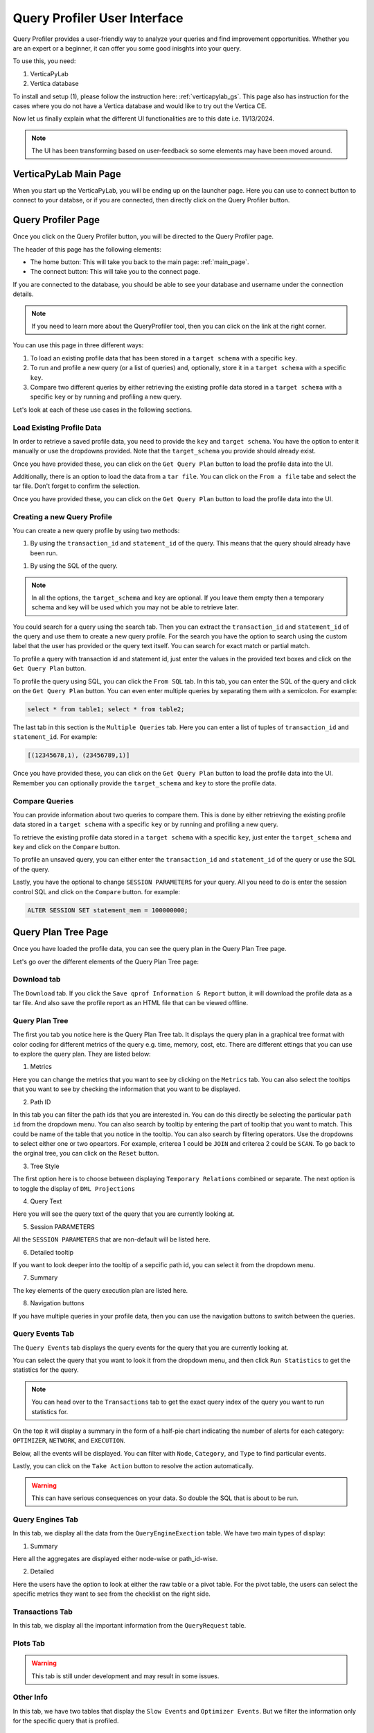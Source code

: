 .. _verticapylab_gs.queryprofiler:

=============================
Query Profiler User Interface
=============================

Query Profiler provides a user-friendly way to analyze your queries and find improvement opportunities.
Whether you are an expert or a beginner, it can offer you some good inisghts into your query.

To use this, you need:

1. VerticaPyLab
2. Vertica database

To install and setup (1), please follow the instruction here: :ref:`verticapylab_gs`. This page also has instruction for the cases where you do not have a Vertica database and would like to try out the Vertica CE.

Now let us finally explain what the different UI functionalities are to this date i.e. 11/13/2024.

.. note:: The UI has been transforming based on user-feedback so some elements may have been moved around.

.. _main_page:

VerticaPyLab Main Page
======================

When you start up the VerticaPyLab, you will be ending up on the launcher page. Here you can use to connect button to connect to your databse, or if you are connected, then directly click on the Query Profiler button.

.. image:: image dir...

.. _qprof_main_page:

Query Profiler Page
===================

Once you click on the Query Profiler button, you will be directed to the Query Profiler page. 

The header of this page has the following elements:

- The home button: This will take you back to the main page: :ref:`main_page`.
- The connect button: This will take you to the connect page.


If you are connected to the database, you should be able to see your database and username under the connection details.

.. image:: image dir...


.. note:: If you need to learn more about the QueryProfiler tool, then you can click on the link at the right corner.


You can use this page in three different ways:

1. To load an existing profile data that has been stored in a ``target schema`` with a specific ``key``.
2. To run and profile a new query (or a list of queries) and, optionally, store it in a ``target schema`` with a specific ``key``.
3. Compare two different queries by either retrieving the existing profile data stored in a ``target schema`` with a specific ``key`` or by running and profiling a new query.

Let's look at each of these use cases in the following sections.

Load Existing Profile Data
---------------------------

In order to retrieve a saved profile data, you need to provide the ``key`` and ``target schema``. You have the option to enter it manually or use the dropdowns provided. Note that the ``target_schema`` you provide should already exist. 

Once you have provided these, you can click on the ``Get Query Plan`` button to load the profile data into the UI.

.. image:: image dir...

Additionally, there is an option to load the data from a ``tar file``. You can click on the ``From a file`` tabe and select the tar file. Don't forget to confirm the selection. 

Once you have provided these, you can click on the ``Get Query Plan`` button to load the profile data into the UI.

.. image:: image dir...

Creating a new Query Profile
----------------------------

You can create a new query profile by using two methods:

1. By using the ``transaction_id`` and ``statement_id`` of the query. This means that the query should already have been run.

1. By using the SQL of the query. 

.. note:: In all the options, the ``target_schema`` and ``key`` are optional. If you leave them empty then a temporary schema and key will be used which you may not be able to retrieve later.

You could search for a query using the search tab. Then you can extract the ``transaction_id`` and ``statement_id`` of the query and use them to create a new query profile. For the search you have the option to search using the custom label that the user has provided or the query text itself. You can search for exact match or partial match.

.. image:: image dir...

To profile a query with transaction id and statement id, just enter the values in the provided text boxes and click on the ``Get Query Plan`` button.

.. image:: image dir...

To profile the query using SQL, you can click the ``From SQL`` tab. In this tab, you can enter the SQL of the query and click on the ``Get Query Plan`` button. You can even enter multiple queries by separating them with a semicolon. For example:

.. code-block:: sql

  select * from table1; select * from table2;

The last tab in this section is the ``Multiple Queries`` tab. Here you can enter a list of tuples of ``transaction_id`` and ``statement_id``. For example:

.. code-block:: Python

  [(12345678,1), (23456789,1)]

Once you have provided these, you can click on the ``Get Query Plan`` button to load the profile data into the UI. Remember you can optionally provide the ``target_schema`` and ``key`` to store the profile data.

.. image:: image dir...

Compare Queries
---------------

You can provide information about two queries to compare them. This is done by either retrieving the existing profile data stored in a ``target schema`` with a specific ``key`` or by running and profiling a new query.

To retrieve the existing profile data stored in a ``target schema`` with a specific ``key``, just enter the ``target_schema`` and ``key`` and click on the ``Compare`` button.

To profile an unsaved query, you can either enter the ``transaction_id`` and ``statement_id`` of the query or use the SQL of the query.

Lastly, you have the optional to change ``SESSION PARAMETERS`` for your query. All you need to do is enter the session control SQL and click on the ``Compare`` button. for example:

.. code-block:: sql

  ALTER SESSION SET statement_mem = 100000000;


.. image:: image dir...


Query Plan Tree Page
=====================

Once you have loaded the profile data, you can see the query plan in the Query Plan Tree page.


.. image:: image dir...


Let's go over the different elements of the Query Plan Tree page:

Download tab
------------

The ``Download`` tab. If you click the ``Save qprof Information & Report`` button, it will download the profile data as a tar file. And also save the profile report as an HTML file that can be viewed offline.

Query Plan Tree
---------------

.. image:: image dir...

The first you tab you notice here is the Query Plan Tree tab. It displays the query plan in a graphical tree format with color coding for different metrics of the query e.g. time, memory, cost, etc. There are different ettings that you can use to explore the query plan. They are listed below:

1. Metrics

Here you can change the metrics that you want to see by clicking on the ``Metrics`` tab. You can also select the tooltips that you want to see by checking the information that you want to be displayed.


2. Path ID

In this tab you can filter the path ids that you are interested in. You can do this directly be selecting the particular ``path id`` from the dropdown menu. You can also search by tooltip by entering the part of tooltip that you want to match. This could be name of the table that you notice in the tooltip. You can also search by filtering operators. Use the dropdowns to select either one or two opeartors. For example, criterea 1 could be ``JOIN`` and criterea 2 could be ``SCAN``. To go back to the orginal tree, you can click on the ``Reset`` button.

3. Tree Style

The first option here is to choose between displaying ``Temporary Relations`` combined or separate. The next option is to toggle the display of ``DML Projections``

4. Query Text

Here you will see the query text of the query that you are currently looking at. 

5. Session PARAMETERS

All the ``SESSION PARAMETERS`` that are non-default will be listed here.

6. Detailed tooltip

If you want to look deeper into the tooltip of a sepcific path id, you can select it from the dropdown menu.

7. Summary

The key elements of the query execution plan are listed here.

8. Navigation buttons

If you have multiple queries in your profile data, then you can use the navigation buttons to switch between the queries.


Query Events Tab
-----------------

.. image:: image dir...

The ``Query Events`` tab displays the query events for the query that you are currently looking at.

You can select the query that you want to look it from the dropdown menu, and then click ``Run Statistics`` to get the statistics for the query.

.. note:: You can head  over to the ``Transactions`` tab to get the exact query index of the query you want to run statistics for.

On the top it will display a summary in the form of a half-pie chart indicating the number of alerts for each category: ``OPTIMIZER``, ``NETWORK``, and ``EXECUTION``.

Below, all the events will be displayed. You can filter with ``Node``, ``Category``, and ``Type`` to find particular events. 

Lastly, you can click on the ``Take Action`` button to resolve the action automatically.

.. warning:: This can have serious consequences on your data. So double the SQL that is about to be run.

Query Engines Tab
-----------------

.. image:: image dir...

In this tab, we display all the data from the ``QueryEngineExection`` table. We have two main types of display:

1. Summary

Here all the aggregates are displayed either node-wise or path_id-wise.

2. Detailed

Here the users have the option to look at either the raw table or a pivot table. For the pivot table, the users can select the specific metrics they want to see from the checklist on the right side.

Transactions Tab
----------------

.. image:: image dir...

In this tab, we display all the important information from the ``QueryRequest`` table.

Plots Tab
---------

.. image:: image dir...

.. warning:: This tab is still under development and may result in some issues. 


Other Info
----------

.. image:: image dir...

In this tab, we have two tables that display the ``Slow Events`` and ``Optimizer Events``. But we filter the information only for the specific query that is profiled.

Manual Query
------------

.. image:: image dir...

We allow the users to run SQL directly from this tab. This is useful if the user wants to run a query that is not part of the profile data. 

Explain Plan
------------

.. image:: image dir...

We allow the users to run ``EXPLAIN PLAN`` directly from this tab. To get the desired results, you must be connected to your database that you ran the query on.

Advanced vDataFrame Output settings
-------------------------------------

.. image:: image dir...

The users can modify the ``vDataFrame`` display settings as per their desire. This mean that the users can change the ``display.max_rows`` or removing/inserting commas for numerical data.


Consistency Checks
------------------

.. image:: image dir...

Here we display the results of the consistency checks that we have run on the profile data. This tells us if some information in the tables were removed because of rentention issues. 

Execution/Error Details
------------------------

All the execution details and error details of the queries are displayed here. This is useful if you want to see the details of the execution and error of the query that you are currently looking at.

